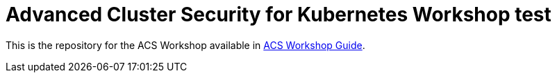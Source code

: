 # Advanced Cluster Security for Kubernetes Workshop test

This is the repository for the ACS Workshop available in https://redhat-scholars.github.io/acs-workshop/[ACS Workshop Guide].
